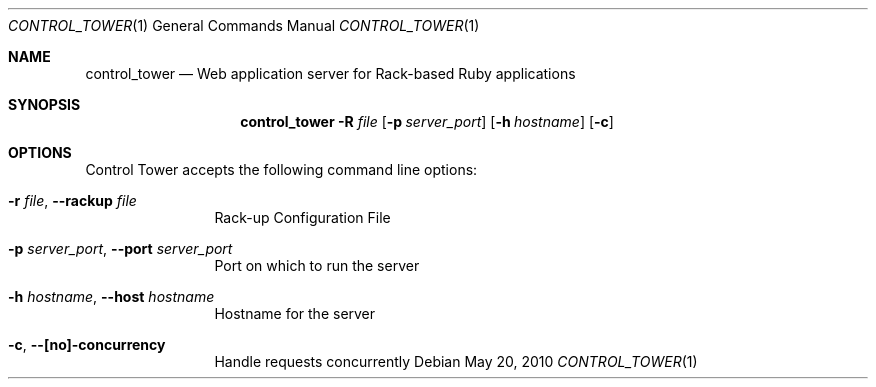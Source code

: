 .Dd May 20, 2010
.Dt CONTROL_TOWER 1
.Os
.Sh NAME
.Nm control_tower
.Nd Web application server for Rack-based Ruby applications
.Sh SYNOPSIS
.Nm control_tower
.Fl R Ar file
.Op Fl p Ar server_port
.Op Fl h Ar hostname
.Op Fl c
.Sh OPTIONS
Control Tower accepts the following command line options:
.Bl -tag -width "1234567890" -compact
.Pp
.It Fl r Ar file , Fl -rackup Ar file
Rack-up Configuration File
.Pp
.It Fl p Ar server_port , Fl -port Ar server_port
Port on which to run the server
.Pp
.It Fl h Ar hostname , Fl -host Ar hostname
Hostname for the server
.Pp
.It Fl c , Fl -[no]-concurrency
Handle requests concurrently
.El
